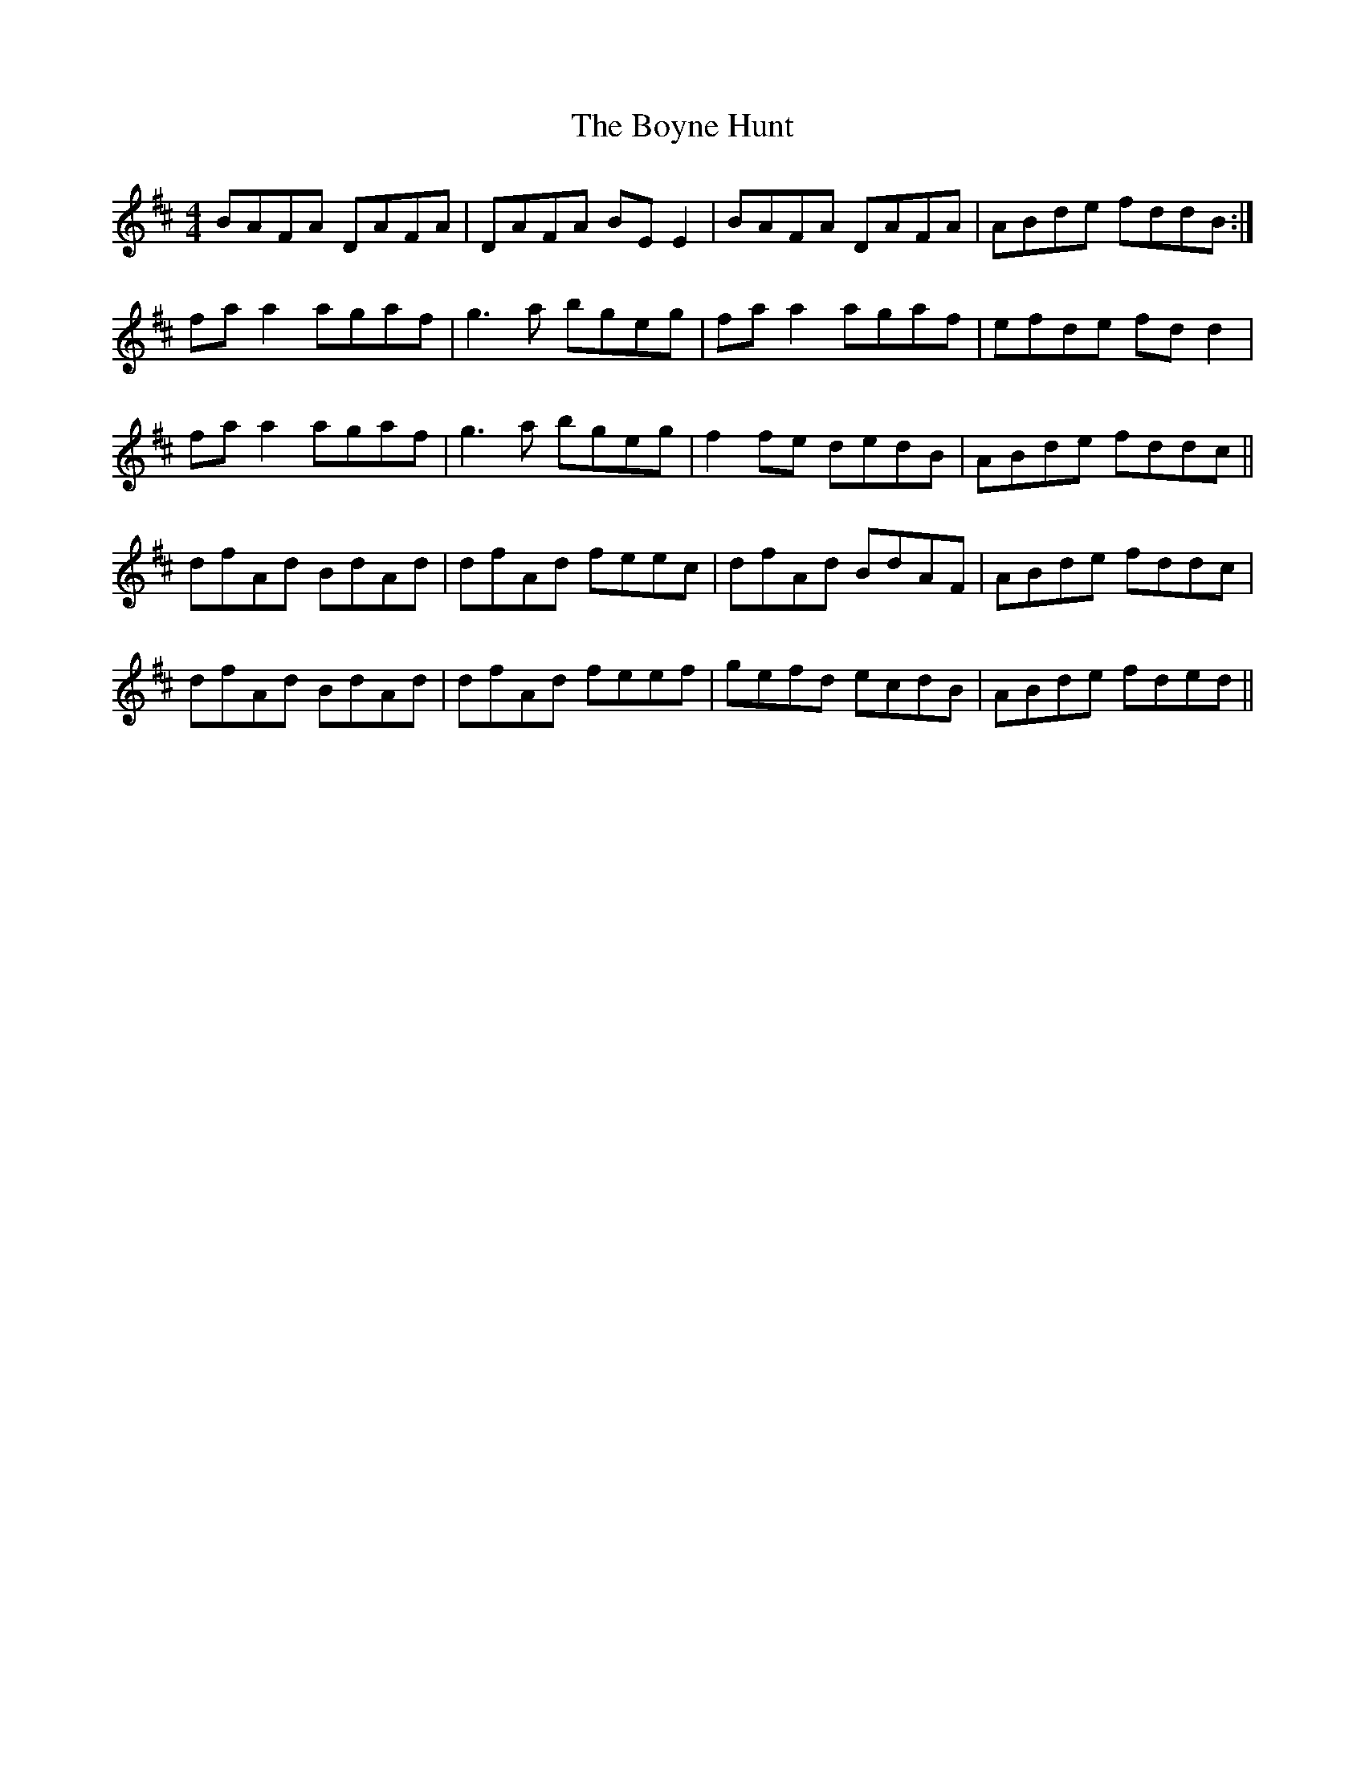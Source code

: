 X: 4678
T: Boyne Hunt, The
R: reel
M: 4/4
K: Dmajor
BAFA DAFA|DAFA BEE2|BAFA DAFA|ABde fddB:|
faa2 agaf|g3a bgeg|faa2 agaf|efde fdd2|
faa2 agaf|g3a bgeg|f2fe dedB|ABde fddc||
dfAd BdAd|dfAd feec|dfAd BdAF|ABde fddc|
dfAd BdAd|dfAd feef|gefd ecdB|ABde fded||

